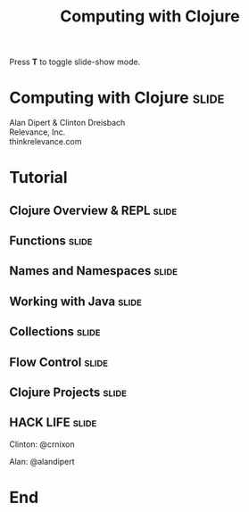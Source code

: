 #+TITLE: Computing with Clojure

#+BEGIN_HTML
<p>Press <strong>T</strong> to toggle slide-show mode.</p>
#+END_HTML

* Computing with Clojure                                              :slide:

#+BEGIN_HTML
<img id="clojure-logo" src="../images/clojure-glyph.svg" alt="../images/clojure-glyph.svg" width="300" height="300" />
<p class="presenters">
Alan Dipert & Clinton Dreisbach<br />
Relevance, Inc.<br />
thinkrelevance.com
</p>
#+END_HTML

* Tutorial
** Clojure Overview & REPL                                            :slide:
#+INCLUDE "clojure-overview.org" :minlevel 2
** Functions                                                          :slide:
#+INCLUDE "functions.org" :minlevel 2
** Names and Namespaces                                               :slide:
#+INCLUDE "names-and-namespaces.org" :minlevel 2

** Working with Java                                                  :slide:
#+INCLUDE "java.org" :minlevel 2
** Collections                                                        :slide:
#+INCLUDE "collections.org" :minlevel 2
** Flow Control                                                       :slide:
#+INCLUDE "flow-control.org" :minlevel 2
** Clojure Projects                                                   :slide:
#+INCLUDE "projects.org" :minlevel 2

** HACK LIFE                                                          :slide:
***** Clinton: @crnixon
***** Alan: @alandipert
* End
#+COMMENT Bulleted lists start at outline level 4
#+OPTIONS: h:4 toc:2

#+COMMENT include results of evaluating Clojure source code in exported HTML
#+PROPERTY: results value
#+PROPERTY: tangle yes
#+PROPERTY: exports code

#+COMMENT org-html-slideshow
#+TAGS: slide(s)

#+STYLE: <link rel="stylesheet" type="text/css" href="../css/goog-common.css" />
#+STYLE: <link rel="stylesheet" type="text/css" href="../css/common.css" />
#+STYLE: <link rel="stylesheet" type="text/css" href="../css/screen.css" media="screen" />
#+STYLE: <link rel="stylesheet" type="text/css" href="../css/projection.css" media="projection" />
#+STYLE: <link rel="stylesheet" type="text/css" href="../css/presenter.css" media="presenter" />
#+STYLE: <link rel="stylesheet" type="text/css" href="../css/print.css" media="print" />

#+BEGIN_HTML
<script type="text/javascript" src="../../lib/org-html-slideshow/production/org-html-slideshow.js"></script>
#+END_HTML

# Local Variables:
# org-export-html-style-include-default: nil
# org-export-html-style-include-scripts: nil
# buffer-file-coding-system: utf-8-unix
# End:
  
